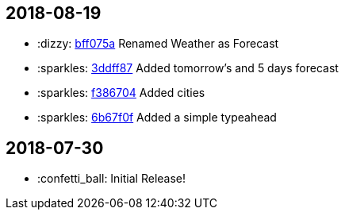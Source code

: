 // Asciidoctor Source
// Whether Weather CHANGELOG
//
// Original author:
// - pyzlnar
//
// Notes:
// Compile with: $ asciidoctor CHANGELOG.adoc

== 2018-08-19

- :dizzy: link:https://github.com/pyzlnar/whether_weather/commit/bff075a31139a22194d3e5a2f0266d80f42e2bd8[bff075a] Renamed Weather as Forecast
- :sparkles: link:https://github.com/pyzlnar/whether_weather/commit/3ddff8728767410cd334b47f6b6a57fcfddb874c[3ddff87] Added tomorrow's and 5 days forecast
- :sparkles: link:https://github.com/pyzlnar/whether_weather/commit/f3867049bca7b9876e3208f31bb7eca207633d51[f386704] Added cities
- :sparkles: link:https://github.com/pyzlnar/whether_weather/commit/6b67f0f33ace74baa452702b20d7420550f8ed11[6b67f0f] Added a simple typeahead

== 2018-07-30
- :confetti_ball: Initial Release!
